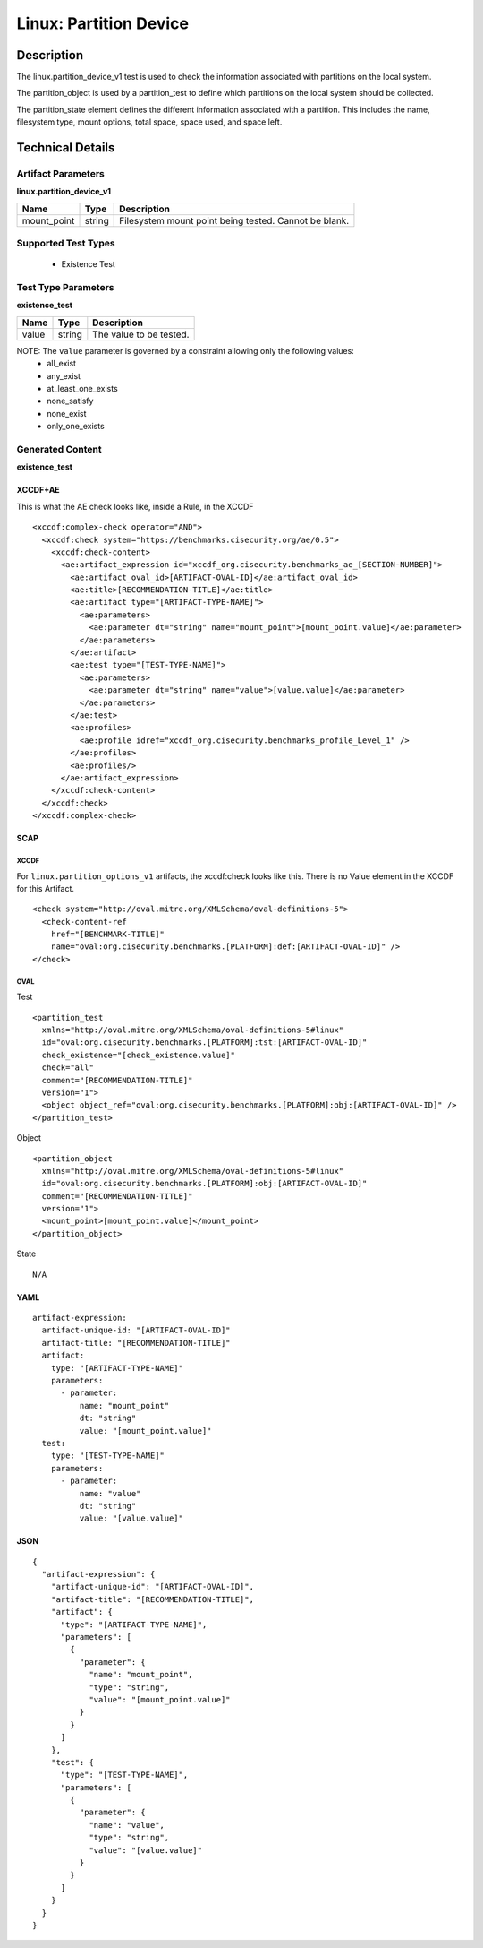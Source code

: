 Linux: Partition Device
=======================

Description
-----------

The linux.partition_device_v1 test is used to check the information
associated with partitions on the local system.

The partition_object is used by a partition_test to define which partitions on the
local system should be collected.

The partition_state element defines the different information
associated with a partition. This includes the name, filesystem type,
mount options, total space, space used, and space left.

Technical Details
-----------------

Artifact Parameters
~~~~~~~~~~~~~~~~~~~

**linux.partition_device_v1**

=========== ====== =====================================================
Name        Type   Description
=========== ====== =====================================================
mount_point string Filesystem mount point being tested. Cannot be blank.
=========== ====== =====================================================

Supported Test Types
~~~~~~~~~~~~~~~~~~~~

  - Existence Test

Test Type Parameters
~~~~~~~~~~~~~~~~~~~~

**existence_test**

===== ====== =======================
Name  Type   Description
===== ====== =======================
value string The value to be tested.
===== ====== =======================

NOTE: The ``value`` parameter is governed by a constraint allowing only the following values:
  - all_exist
  - any_exist
  - at_least_one_exists
  - none_satisfy
  - none_exist
  - only_one_exists

Generated Content
~~~~~~~~~~~~~~~~~

**existence_test**

XCCDF+AE
^^^^^^^^

This is what the AE check looks like, inside a Rule, in the XCCDF

::

  <xccdf:complex-check operator="AND">
    <xccdf:check system="https://benchmarks.cisecurity.org/ae/0.5">
      <xccdf:check-content>
        <ae:artifact_expression id="xccdf_org.cisecurity.benchmarks_ae_[SECTION-NUMBER]">
          <ae:artifact_oval_id>[ARTIFACT-OVAL-ID]</ae:artifact_oval_id>
          <ae:title>[RECOMMENDATION-TITLE]</ae:title>
          <ae:artifact type="[ARTIFACT-TYPE-NAME]">
            <ae:parameters>
              <ae:parameter dt="string" name="mount_point">[mount_point.value]</ae:parameter>
            </ae:parameters>
          </ae:artifact>
          <ae:test type="[TEST-TYPE-NAME]">
            <ae:parameters>
              <ae:parameter dt="string" name="value">[value.value]</ae:parameter>
            </ae:parameters>
          </ae:test>
          <ae:profiles>
            <ae:profile idref="xccdf_org.cisecurity.benchmarks_profile_Level_1" />
          </ae:profiles>          
          <ae:profiles/>
        </ae:artifact_expression>
      </xccdf:check-content>
    </xccdf:check>
  </xccdf:complex-check>

SCAP
^^^^

XCCDF
'''''

For ``linux.partition_options_v1`` artifacts, the xccdf:check looks like this. There is no Value element in the XCCDF for this Artifact.

::

  <check system="http://oval.mitre.org/XMLSchema/oval-definitions-5">
    <check-content-ref 
      href="[BENCHMARK-TITLE]"
      name="oval:org.cisecurity.benchmarks.[PLATFORM]:def:[ARTIFACT-OVAL-ID]" />
  </check>

OVAL
''''

Test

::

  <partition_test 
    xmlns="http://oval.mitre.org/XMLSchema/oval-definitions-5#linux"
    id="oval:org.cisecurity.benchmarks.[PLATFORM]:tst:[ARTIFACT-OVAL-ID]"
    check_existence="[check_existence.value]"
    check="all"
    comment="[RECOMMENDATION-TITLE]"
    version="1">
    <object object_ref="oval:org.cisecurity.benchmarks.[PLATFORM]:obj:[ARTIFACT-OVAL-ID]" />
  </partition_test>

Object

::

  <partition_object 
    xmlns="http://oval.mitre.org/XMLSchema/oval-definitions-5#linux"
    id="oval:org.cisecurity.benchmarks.[PLATFORM]:obj:[ARTIFACT-OVAL-ID]"
    comment="[RECOMMENDATION-TITLE]"
    version="1">
    <mount_point>[mount_point.value]</mount_point>
  </partition_object>

State

::

  N/A

YAML
^^^^

::

  artifact-expression:
    artifact-unique-id: "[ARTIFACT-OVAL-ID]"
    artifact-title: "[RECOMMENDATION-TITLE]"
    artifact:
      type: "[ARTIFACT-TYPE-NAME]"
      parameters:
        - parameter:
            name: "mount_point"
            dt: "string"
            value: "[mount_point.value]"
    test:
      type: "[TEST-TYPE-NAME]"
      parameters:
        - parameter:
            name: "value"
            dt: "string"
            value: "[value.value]"

JSON
^^^^

::

  {
    "artifact-expression": {
      "artifact-unique-id": "[ARTIFACT-OVAL-ID]",
      "artifact-title": "[RECOMMENDATION-TITLE]",
      "artifact": {
        "type": "[ARTIFACT-TYPE-NAME]",
        "parameters": [
          {
            "parameter": {
              "name": "mount_point",
              "type": "string",
              "value": "[mount_point.value]"
            }
          }
        ]
      },
      "test": {
        "type": "[TEST-TYPE-NAME]",
        "parameters": [
          {
            "parameter": {
              "name": "value",
              "type": "string",
              "value": "[value.value]"
            }
          }
        ]
      }
    }
  }
